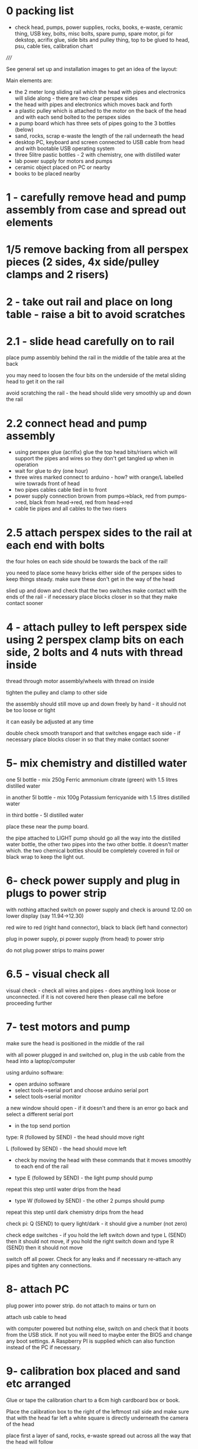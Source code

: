 * 0 packing list

- check head, pumps, power supplies, rocks, books, e-waste, ceramic thing,
  USB key, bolts, misc bolts, spare pump, spare motor, pi for dekstop,
  acrifix glue, side bits and pulley thing, top to be glued to head, psu, cable ties, calibration chart

/////

See general set up and installation images to get an idea of the layout:

Main elements are:

- the 2 meter long sliding rail which the head with pipes and electronics will slide along - there are two clear perspex sides
- the head with pipes and electronics which moves back and forth
- a plastic pulley which is attached to the motor on the back of the head and with each send bolted to the perspex sides
- a pump board which has three sets of pipes going to the 3 bottles (below)
- sand, rocks, scrap e-waste the length of the rail underneath the head
- desktop PC, keyboard and screen connected to USB cable from head and with bootable USB operating system
- three 5litre pastic bottles - 2 with chemistry, one with distilled water
- lab power supply for motors and pumps
- ceramic object placed on PC or nearby
- books to be placed nearby

* 1 - carefully remove head and pump assembly from case and spread out elements


* 1/5 remove backing from all perspex pieces (2 sides, 4x side/pulley clamps and 2 risers)

* 2 - take out rail and place on long table - raise a bit to avoid scratches


* 2.1 - slide head carefully on to rail

place pump assembly behind the rail in the middle of the table area at the back

you may need to loosen the four bits on the underside of the metal sliding head to get it on the rail

avoid scratching the rail - the head should slide very smoothly up and down the rail

* 2.2 connect head and pump assembly

- using perspex glue (acrifix) glue the top head bits/risers which will support the pipes and wires so they don't get tangled up when in operation
- wait for glue to dry (one hour)
- three wires marked connect to arduino - how? with orange/L labelled wire towrads front of head
- two pipes cables cable tied in to front
- power supply connection brown from pumps->black, red from pumps->red, black from head->red, red from head->red
- cable tie pipes and all cables to the two risers

* 2.5 attach perspex sides to the rail at each end with bolts

the four holes on each side should be towards the back of the rail!

you need to place some heavy bricks either side of the perspex sides to keep things steady. make sure these don't get in the way of the head

slied up and down and check that the two switches make contact with the
ends of the rail - if necessary place blocks closer in so that they
make contact sooner


* 4 - attach pulley to left perspex side using 2 perspex clamp bits on each side, 2 bolts and 4 nuts with thread inside 

thread through motor assembly/wheels with thread on inside

tighten the pulley and clamp to other side

the assembly should still move up and down freely by hand - it should not be too loose or tight

it can easily be adjusted at any time

double check smooth transport and that switches engage each side - if
necessary place blocks closer in so that they make contact sooner

* 5- mix chemistry and distilled water

one 5l bottle - mix 250g Ferric ammonium citrate (green) with 1.5 litres distilled water

in another 5l bottle - mix 100g Potassium ferricyanide with 1.5 litres distilled water

in third bottle - 5l distilled water

place these near the pump board.

the pipe attached to LIGHT pump should go all the way into the
distilled water bottle, the other two pipes into the two other
bottle. it doesn't matter which. the two chemical bottles should be
completely covered in foil or black wrap to keep the light out.

* 6- check power supply and plug in plugs to power strip

with nothing attached switch on power supply and check is around 12.00 on lower display (say 11.94->12.30)

red wire to red (right hand connector), black to black (left hand connector)

plug in power supply, pi power supply (from head) to power strip

do not plug power strips to mains power

* 6.5 - visual check all

visual check - check all wires and pipes - does anything look loose or
unconnected. if it is not covered here then please call me before
proceeding further

* 7- test motors and pump

make sure the head is positioned in the middle of the rail

with all power plugged in and switched on, plug in the usb cable from the head into a laptop/computer

using arduino software:

- open arduino software
- select tools->serial port and choose arduino serial port 
- select tools->serial monitor

a new window should open - if it doesn't and there is an error go back and select a different serial port

- in the top send portion 

type: R (followed by SEND) - the head should move right

L (followed by SEND) - the head should move left

- check by moving the head with these commands that it moves smoothly to each end of the rail

- type E (followed by SEND) - the light pump should pump

repeat this step until water drips from the head

- type W (followed by SEND) - the other 2 pumps should pump

repeat this step until dark chemistry drips from the head

check pi: Q (SEND) to query light/dark - it should give a number (not zero)

check edge switches - if you hold the left switch down and type L
(SEND) then it should not move, if you hold the right switch down and
type R (SEND) then it should not move

switch off all power. Check for any leaks and if necessary re-attach any pipes and tighten any connections.

* 8- attach PC

plug power into power strip. do not attach to mains or turn on

attach usb cable to head

with computer powered but nothing else, switch on and check that it
boots from the USB stick. If not you will need to maybe enter the BIOS
and change any boot settings. A Raspberry PI is supplied which can
also function instead of the PC if necessary.

* 9- calibration box placed and sand etc arranged

Glue or tape the calibration chart to a 6cm high cardboard box or book.

Place the calibration box to the right of the leftmost rail side and
make sure that with the head far left a white square is directly underneath  the
camera of the head

place first a layer of sand, rocks, e-waste spread out across all the way that the head will follow 

check that the head is not stopped in its movement by anything

* 10- boot up computer with all power on

after a while the head should move far left, it should slowly perform
calibration and then a display will open on the PC screen and the
program will start - head moving back and forth and water and
chemistry dripping on to the sand and rocks and so on

* 11- final adjustments

stop the computer, turn off power and adjust (only if necessary) - adjusts maybe to tightness of pulley, smooth motion.

* 12- arrange books, ceramic object nearby

* 13- exhibition start up and shut down each day

STARTUP:

- Check that nothing looks broken, weird(?) or that no leaks appear
  (liquid on floor or around electronics). If there appear to be
  problems please do NOT start.

- switch on the computer and check it powers up
- switch on all power/power supply (red lights up) 
- check for smooth movement and startup

If there are strange noises or leaks then please SHUTDOWN all power immediately!


SHUTDOWN:

- switch off power supply
- turn off computer
- turn off all power

